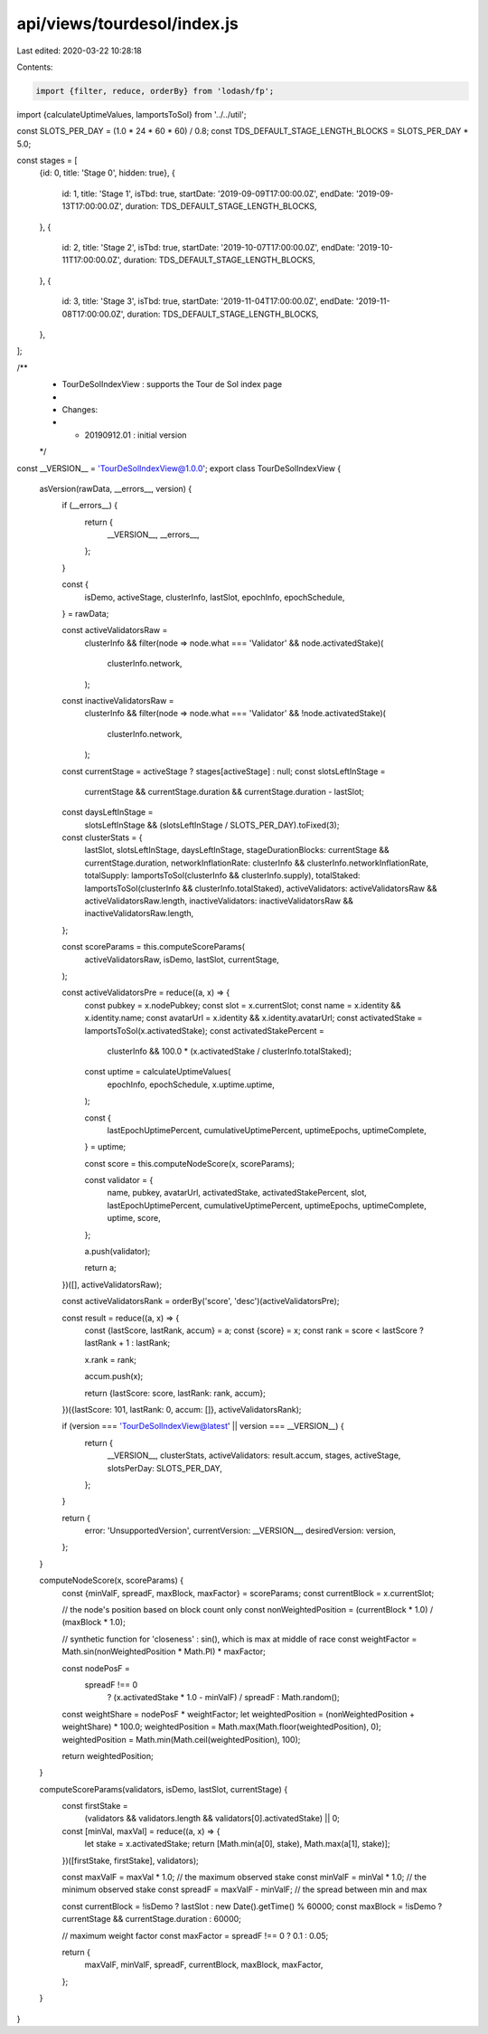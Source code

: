 api/views/tourdesol/index.js
============================

Last edited: 2020-03-22 10:28:18

Contents:

.. code-block:: js

    import {filter, reduce, orderBy} from 'lodash/fp';

import {calculateUptimeValues, lamportsToSol} from '../../util';

const SLOTS_PER_DAY = (1.0 * 24 * 60 * 60) / 0.8;
const TDS_DEFAULT_STAGE_LENGTH_BLOCKS = SLOTS_PER_DAY * 5.0;

const stages = [
  {id: 0, title: 'Stage 0', hidden: true},
  {
    id: 1,
    title: 'Stage 1',
    isTbd: true,
    startDate: '2019-09-09T17:00:00.0Z',
    endDate: '2019-09-13T17:00:00.0Z',
    duration: TDS_DEFAULT_STAGE_LENGTH_BLOCKS,
  },
  {
    id: 2,
    title: 'Stage 2',
    isTbd: true,
    startDate: '2019-10-07T17:00:00.0Z',
    endDate: '2019-10-11T17:00:00.0Z',
    duration: TDS_DEFAULT_STAGE_LENGTH_BLOCKS,
  },
  {
    id: 3,
    title: 'Stage 3',
    isTbd: true,
    startDate: '2019-11-04T17:00:00.0Z',
    endDate: '2019-11-08T17:00:00.0Z',
    duration: TDS_DEFAULT_STAGE_LENGTH_BLOCKS,
  },
];

/**
 * TourDeSolIndexView : supports the Tour de Sol index page
 *
 * Changes:
 *   - 20190912.01 : initial version
 */
const __VERSION__ = 'TourDeSolIndexView@1.0.0';
export class TourDeSolIndexView {
  asVersion(rawData, __errors__, version) {
    if (__errors__) {
      return {
        __VERSION__,
        __errors__,
      };
    }

    const {
      isDemo,
      activeStage,
      clusterInfo,
      lastSlot,
      epochInfo,
      epochSchedule,
    } = rawData;

    const activeValidatorsRaw =
      clusterInfo &&
      filter(node => node.what === 'Validator' && node.activatedStake)(
        clusterInfo.network,
      );
    const inactiveValidatorsRaw =
      clusterInfo &&
      filter(node => node.what === 'Validator' && !node.activatedStake)(
        clusterInfo.network,
      );

    const currentStage = activeStage ? stages[activeStage] : null;
    const slotsLeftInStage =
      currentStage && currentStage.duration && currentStage.duration - lastSlot;
    const daysLeftInStage =
      slotsLeftInStage && (slotsLeftInStage / SLOTS_PER_DAY).toFixed(3);

    const clusterStats = {
      lastSlot,
      slotsLeftInStage,
      daysLeftInStage,
      stageDurationBlocks: currentStage && currentStage.duration,
      networkInflationRate: clusterInfo && clusterInfo.networkInflationRate,
      totalSupply: lamportsToSol(clusterInfo && clusterInfo.supply),
      totalStaked: lamportsToSol(clusterInfo && clusterInfo.totalStaked),
      activeValidators: activeValidatorsRaw && activeValidatorsRaw.length,
      inactiveValidators: inactiveValidatorsRaw && inactiveValidatorsRaw.length,
    };

    const scoreParams = this.computeScoreParams(
      activeValidatorsRaw,
      isDemo,
      lastSlot,
      currentStage,
    );

    const activeValidatorsPre = reduce((a, x) => {
      const pubkey = x.nodePubkey;
      const slot = x.currentSlot;
      const name = x.identity && x.identity.name;
      const avatarUrl = x.identity && x.identity.avatarUrl;
      const activatedStake = lamportsToSol(x.activatedStake);
      const activatedStakePercent =
        clusterInfo && 100.0 * (x.activatedStake / clusterInfo.totalStaked);

      const uptime = calculateUptimeValues(
        epochInfo,
        epochSchedule,
        x.uptime.uptime,
      );

      const {
        lastEpochUptimePercent,
        cumulativeUptimePercent,
        uptimeEpochs,
        uptimeComplete,
      } = uptime;

      const score = this.computeNodeScore(x, scoreParams);

      const validator = {
        name,
        pubkey,
        avatarUrl,
        activatedStake,
        activatedStakePercent,
        slot,
        lastEpochUptimePercent,
        cumulativeUptimePercent,
        uptimeEpochs,
        uptimeComplete,
        uptime,
        score,
      };

      a.push(validator);

      return a;
    })([], activeValidatorsRaw);

    const activeValidatorsRank = orderBy('score', 'desc')(activeValidatorsPre);

    const result = reduce((a, x) => {
      const {lastScore, lastRank, accum} = a;
      const {score} = x;
      const rank = score < lastScore ? lastRank + 1 : lastRank;

      x.rank = rank;

      accum.push(x);

      return {lastScore: score, lastRank: rank, accum};
    })({lastScore: 101, lastRank: 0, accum: []}, activeValidatorsRank);

    if (version === 'TourDeSolIndexView@latest' || version === __VERSION__) {
      return {
        __VERSION__,
        clusterStats,
        activeValidators: result.accum,
        stages,
        activeStage,
        slotsPerDay: SLOTS_PER_DAY,
      };
    }

    return {
      error: 'UnsupportedVersion',
      currentVersion: __VERSION__,
      desiredVersion: version,
    };
  }

  computeNodeScore(x, scoreParams) {
    const {minValF, spreadF, maxBlock, maxFactor} = scoreParams;
    const currentBlock = x.currentSlot;

    // the node's position based on block count only
    const nonWeightedPosition = (currentBlock * 1.0) / (maxBlock * 1.0);

    // synthetic function for 'closeness' : sin(), which is max at middle of race
    const weightFactor = Math.sin(nonWeightedPosition * Math.PI) * maxFactor;

    const nodePosF =
      spreadF !== 0
        ? (x.activatedStake * 1.0 - minValF) / spreadF
        : Math.random();

    const weightShare = nodePosF * weightFactor;
    let weightedPosition = (nonWeightedPosition + weightShare) * 100.0;
    weightedPosition = Math.max(Math.floor(weightedPosition), 0);
    weightedPosition = Math.min(Math.ceil(weightedPosition), 100);

    return weightedPosition;
  }

  computeScoreParams(validators, isDemo, lastSlot, currentStage) {
    const firstStake =
      (validators && validators.length && validators[0].activatedStake) || 0;

    const [minVal, maxVal] = reduce((a, x) => {
      let stake = x.activatedStake;
      return [Math.min(a[0], stake), Math.max(a[1], stake)];
    })([firstStake, firstStake], validators);

    const maxValF = maxVal * 1.0; // the maximum observed stake
    const minValF = minVal * 1.0; // the minimum observed stake
    const spreadF = maxValF - minValF; // the spread between min and max

    const currentBlock = !isDemo ? lastSlot : new Date().getTime() % 60000;
    const maxBlock = !isDemo ? currentStage && currentStage.duration : 60000;

    // maximum weight factor
    const maxFactor = spreadF !== 0 ? 0.1 : 0.05;

    return {
      maxValF,
      minValF,
      spreadF,
      currentBlock,
      maxBlock,
      maxFactor,
    };
  }
}


